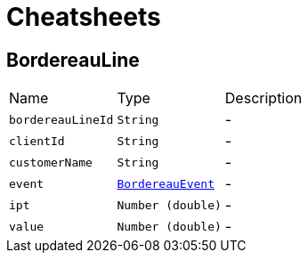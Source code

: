 = Cheatsheets

[[BordereauLine]]
== BordereauLine


[cols=">25%,^25%,50%"]
[frame="topbot"]
|===
^|Name | Type ^| Description
|[[bordereauLineId]]`bordereauLineId`|`String`|-
|[[clientId]]`clientId`|`String`|-
|[[customerName]]`customerName`|`String`|-
|[[event]]`event`|`link:enums.html#BordereauEvent[BordereauEvent]`|-
|[[ipt]]`ipt`|`Number (double)`|-
|[[value]]`value`|`Number (double)`|-
|===

